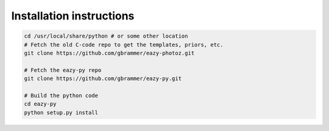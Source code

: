 Installation instructions
~~~~~~~~~~~~~~~~~~~~~~~~~

.. code:: bash

    cd /usr/local/share/python # or some other location
    # Fetch the old C-code repo to get the templates, priors, etc.
    git clone https://github.com/gbrammer/eazy-photoz.git

    # Fetch the eazy-py repo
    git clone https://github.com/gbrammer/eazy-py.git
    
    # Build the python code
    cd eazy-py
    python setup.py install
    
